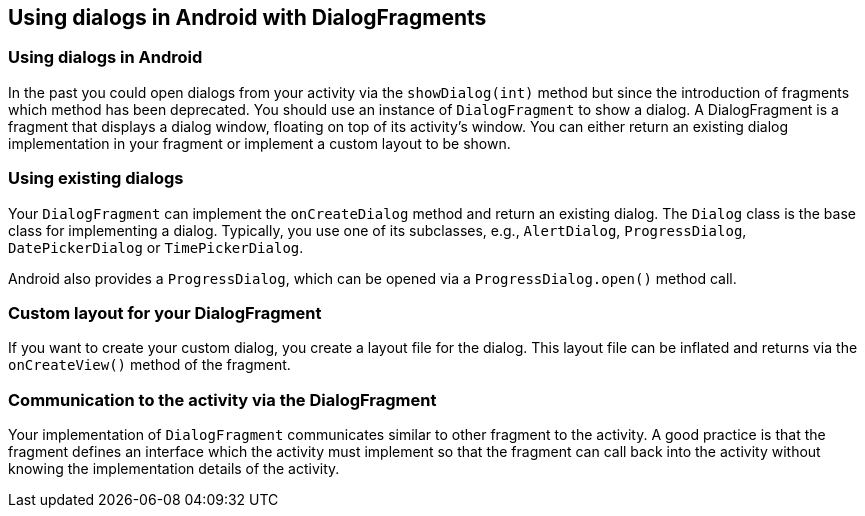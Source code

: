 == Using dialogs in Android with DialogFragments

=== Using dialogs in Android
		
In the past you could open dialogs from your activity via the `showDialog(int)` method but since the introduction of fragments which method has been deprecated.
You should use an instance of `DialogFragment` to show a dialog. 
A DialogFragment is a fragment that displays a dialog window, floating on top of its activity’s window. 
You can either return an existing dialog implementation in your fragment or implement a custom layout to be shown.

=== Using existing dialogs
		
Your `DialogFragment` can implement the `onCreateDialog` method and return an existing dialog.
The `Dialog` class is the base class for implementing a dialog. 
Typically, you use one of its subclasses, e.g., `AlertDialog`, `ProgressDialog`, `DatePickerDialog` or `TimePickerDialog`.
		
Android also provides a `ProgressDialog`, which can be opened via a `ProgressDialog.open()` method call.

=== Custom layout for your DialogFragment

		
If you want to create your custom dialog, you create a layout file for the dialog. 
This layout file can be inflated and returns via the `onCreateView()` method of the fragment.
		
=== Communication to the activity via the DialogFragment

		
Your implementation of `DialogFragment` communicates similar to other fragment to the activity. 
A good practice is that the fragment defines an interface which the activity must implement so that the fragment can call back into the activity without knowing the implementation details of the activity.

		